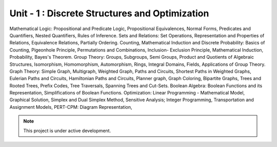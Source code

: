 Unit - 1 : Discrete Structures and Optimization
===================================

Mathematical Logic: Propositional and Predicate Logic, Propositional Equivalences,
Normal Forms, Predicates and Quantifiers, Nested Quantifiers, Rules of Inference.
Sets and Relations: Set Operations, Representation and Properties of Relations,
Equivalence Relations, Partially Ordering.
Counting, Mathematical Induction and Discrete Probability: Basics of Counting,
Pigeonhole Principle, Permutations and Combinations, Inclusion- Exclusion Principle,
Mathematical Induction, Probability, Bayes's Theorem.
Group Theory: Groups, Subgroups, Semi Groups, Product and Quotients of Algebraic
Structures, Isomorphism, Homomorphism, Automorphism, Rings, Integral Domains,
Fields, Applications of Group Theory.
Graph Theory: Simple Graph, Multigraph, Weighted Graph, Paths and Circuits, Shortest
Paths in Weighted Graphs, Eulerian Paths and Circuits, Hamiltonian Paths and Circuits,
Planner graph, Graph Coloring, Bipartite Graphs, Trees and Rooted Trees, Prefix Codes,
Tree Traversals, Spanning Trees and Cut-Sets.
Boolean Algebra: Boolean Functions and its Representation, Simplifications of Boolean
Functions.
Optimization: Linear Programming - Mathematical Model, Graphical Solution, Simplex and
Dual Simplex Method, Sensitive Analysis; Integer Programming, Transportation and
Assignment Models, PERT-CPM: Diagram Representation,

.. note::

   This project is under active development.


